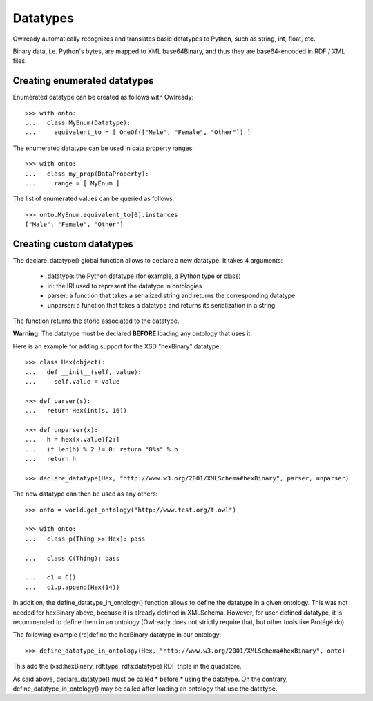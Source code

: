 Datatypes
=========

Owlready automatically recognizes and translates basic datatypes to Python, such as string, int, float, etc.

Binary data, i.e. Python's bytes, are mapped to XML base64Binary, and thus they are base64-encoded in RDF / XML files.


Creating enumerated datatypes
-----------------------------

Enumerated datatype can be created as follows with Owlready:

::
   
   >>> with onto:
   ...   class MyEnum(Datatype):
   ...     equivalent_to = [ OneOf(["Male", "Female", "Other"]) ]

The enumerated datatype can be used in data property ranges:

::
   
   >>> with onto:
   ...   class my_prop(DataProperty):
   ...     range = [ MyEnum ]


The list of enumerated values can be queried as follows:
   
::
   
   >>> onto.MyEnum.equivalent_to[0].instances
   ["Male", "Female", "Other"]

   
Creating custom datatypes
-------------------------

The declare_datatype() global function allows to declare a new datatype. It takes 4 arguments:

 * datatype: the Python datatype (for example, a Python type or class)
 * iri: the IRI used to represent the datatype in ontologies
 * parser: a function that takes a serialized string and returns the corresponding datatype
 * unparser: a function that takes a datatype and returns its serialization in a string

The function returns the storid associated to the datatype.

**Warning:** The datatype must be declared **BEFORE** loading any ontology that uses it.

Here is an example for adding support for the XSD "hexBinary" datatype:

::
   
   >>> class Hex(object):
   ...   def __init__(self, value):
   ...     self.value = value
   
   >>> def parser(s):
   ...   return Hex(int(s, 16))
   
   >>> def unparser(x):
   ...   h = hex(x.value)[2:]
   ...   if len(h) % 2 != 0: return "0%s" % h
   ...   return h
   
   >>> declare_datatype(Hex, "http://www.w3.org/2001/XMLSchema#hexBinary", parser, unparser)


The new datatype can then be used as any others:

::
   
   >>> onto = world.get_ontology("http://www.test.org/t.owl")
   
   >>> with onto:
   ...   class p(Thing >> Hex): pass
   
   ...   class C(Thing): pass
   
   ...   c1 = C()
   ...   c1.p.append(Hex(14))




In addition, the define_datatype_in_ontology() function allows to define the datatype in a given ontology.
This was not needed for hexBinary above, because it is already defined in XMLSchema.
However, for user-defined datatype, it is recommended to define them in an ontology
(Owlready does not strictly require that, but other tools like Protégé do).

The following example (re)define the hexBinary datatype in our ontology:

::
   
   >>> define_datatype_in_ontology(Hex, "http://www.w3.org/2001/XMLSchema#hexBinary", onto)
   
This add the (xsd:hexBinary, rdf:type, rdfs:datatype) RDF triple in the quadstore.

As said above, declare_datatype() must be called * before * using the datatype.
On the contrary, define_datatype_in_ontology() may be called after loading an ontology that use the datatype.


